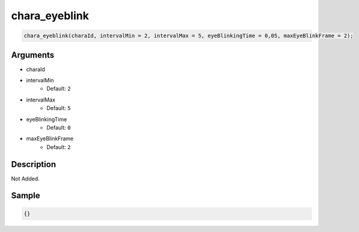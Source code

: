 chara_eyeblink
========================

.. code-block:: text

	chara_eyeblink(charaId, intervalMin = 2, intervalMax = 5, eyeBlinkingTime = 0,05, maxEyeBlinkFrame = 2);


Arguments
------------

* charaId
* intervalMin
	* Default: ``2``
* intervalMax
	* Default: ``5``
* eyeBlinkingTime
	* Default: ``0``
* maxEyeBlinkFrame
	* Default: ``2``

Description
-------------

Not Added.

Sample
-------------

.. code-block:: json

	{}

